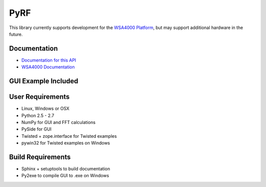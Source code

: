 
PyRF
====

This library currently supports development for the `WSA4000 Platform`_,
but may support additional hardware in the future.

.. _WSA4000 Platform: http://www.thinkrf.com/products.html

Documentation
-------------

* `Documentation for this API <http://pyrf.rtfd.org>`_
* `WSA4000 Documentation <http://www.thinkrf.com/resources>`_

GUI Example Included
--------------------

.. image:: http://pyrf.readthedocs.org/en/latest/_images/wsa4000demo.png


User Requirements
-----------------

* Linux, Windows or OSX
* Python 2.5 - 2.7
* NumPy for GUI and FFT calculations
* PySide for GUI
* Twisted + zope.interface for Twisted examples
* pywin32 for Twisted examples on Windows

Build Requirements
------------------

* Sphinx + setuptools to build documentation
* Py2exe to compile GUI to .exe on Windows

